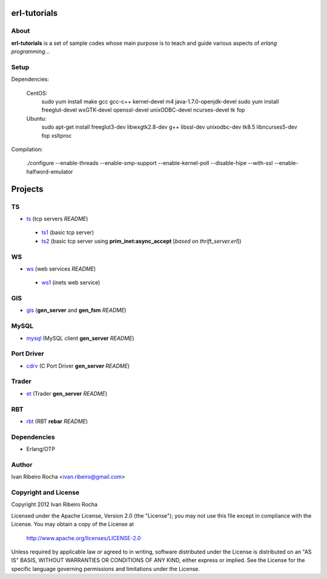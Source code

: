 =============
erl-tutorials
=============

About
-----
**erl-tutorials** is a set of sample codes whose main purpose is to teach and guide various aspects of *erlang programming*... 

Setup
-----

Dependencies:

  CentOS:
    sudo yum install make gcc gcc-c++ kernel-devel m4 java-1.7.0-openjdk-devel
    sudo yum install freeglut-devel wxGTK-devel openssl-devel unixODBC-devel ncurses-devel tk fop

  Ubuntu:
    sudo apt-get install freeglut3-dev libwxgtk2.8-dev g++ libssl-dev unixodbc-dev tk8.5 libncurses5-dev fop xsltproc

Compilation:

  ./configure --enable-threads --enable-smp-support --enable-kernel-poll --disable-hipe --with-ssl --enable-halfword-emulator


========
Projects
========

TS
--
* `ts <https://github.com/irr/erl-tutorials/tree/master/ts>`_ (tcp servers *README*)
 - `ts1 <https://github.com/irr/erl-tutorials/tree/master/ts/ts1>`_ (basic tcp server)
 - `ts2 <https://github.com/irr/erl-tutorials/tree/master/ts/ts2>`_ (basic tcp server using **prim_inet:async_accept** [*based on thrift_server.erl*])

WS
--
* `ws <https://github.com/irr/erl-tutorials/tree/master/ws>`_ (web services *README*)
 - `ws1 <https://github.com/irr/erl-tutorials/tree/master/ws/ws1>`_ (inets web service)

GIS
---
* `gis <https://github.com/irr/erl-tutorials/tree/master/gis>`_ (**gen_server** and **gen_fsm** *README*)


MySQL
-----
* `mysql <https://github.com/irr/erl-tutorials/tree/master/mysql>`_ (MySQL client **gen_server** *README*)


Port Driver
-----------
* `cdrv <https://github.com/irr/erl-tutorials/tree/master/cdrv>`_ (C Port Driver **gen_server** *README*)

Trader
------
* `et <https://github.com/irr/erl-tutorials/tree/master/et>`_ (Trader **gen_server** *README*)

RBT
------
* `rbt <https://github.com/irr/erl-tutorials/tree/master/rbt>`_ (RBT **rebar** *README*)

Dependencies
------------
- Erlang/OTP

Author
------
Ivan Ribeiro Rocha <ivan.ribeiro@gmail.com> 

Copyright and License
---------------------
Copyright 2012 Ivan Ribeiro Rocha

Licensed under the Apache License, Version 2.0 (the "License");
you may not use this file except in compliance with the License.
You may obtain a copy of the License at

   http://www.apache.org/licenses/LICENSE-2.0

Unless required by applicable law or agreed to in writing, software
distributed under the License is distributed on an "AS IS" BASIS,
WITHOUT WARRANTIES OR CONDITIONS OF ANY KIND, either express or implied.
See the License for the specific language governing permissions and
limitations under the License.